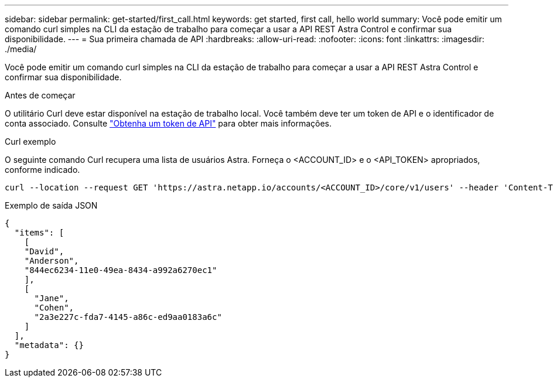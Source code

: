 ---
sidebar: sidebar 
permalink: get-started/first_call.html 
keywords: get started, first call, hello world 
summary: Você pode emitir um comando curl simples na CLI da estação de trabalho para começar a usar a API REST Astra Control e confirmar sua disponibilidade. 
---
= Sua primeira chamada de API
:hardbreaks:
:allow-uri-read: 
:nofooter: 
:icons: font
:linkattrs: 
:imagesdir: ./media/


[role="lead"]
Você pode emitir um comando curl simples na CLI da estação de trabalho para começar a usar a API REST Astra Control e confirmar sua disponibilidade.

.Antes de começar
O utilitário Curl deve estar disponível na estação de trabalho local. Você também deve ter um token de API e o identificador de conta associado. Consulte link:get_api_token.html["Obtenha um token de API"] para obter mais informações.

.Curl exemplo
O seguinte comando Curl recupera uma lista de usuários Astra. Forneça o <ACCOUNT_ID> e o <API_TOKEN> apropriados, conforme indicado.

[source, curl]
----
curl --location --request GET 'https://astra.netapp.io/accounts/<ACCOUNT_ID>/core/v1/users' --header 'Content-Type: application/json' --header 'Authorization: Bearer <API_TOKEN>'
----
.Exemplo de saída JSON
[listing]
----
{
  "items": [
    [
    "David",
    "Anderson",
    "844ec6234-11e0-49ea-8434-a992a6270ec1"
    ],
    [
      "Jane",
      "Cohen",
      "2a3e227c-fda7-4145-a86c-ed9aa0183a6c"
    ]
  ],
  "metadata": {}
}
----